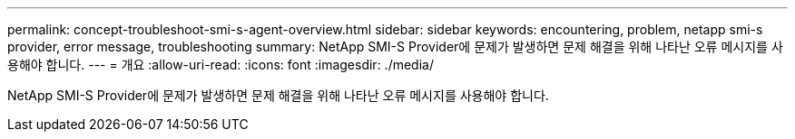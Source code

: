 ---
permalink: concept-troubleshoot-smi-s-agent-overview.html 
sidebar: sidebar 
keywords: encountering, problem, netapp smi-s provider, error message, troubleshooting 
summary: NetApp SMI-S Provider에 문제가 발생하면 문제 해결을 위해 나타난 오류 메시지를 사용해야 합니다. 
---
= 개요
:allow-uri-read: 
:icons: font
:imagesdir: ./media/


[role="lead"]
NetApp SMI-S Provider에 문제가 발생하면 문제 해결을 위해 나타난 오류 메시지를 사용해야 합니다.
